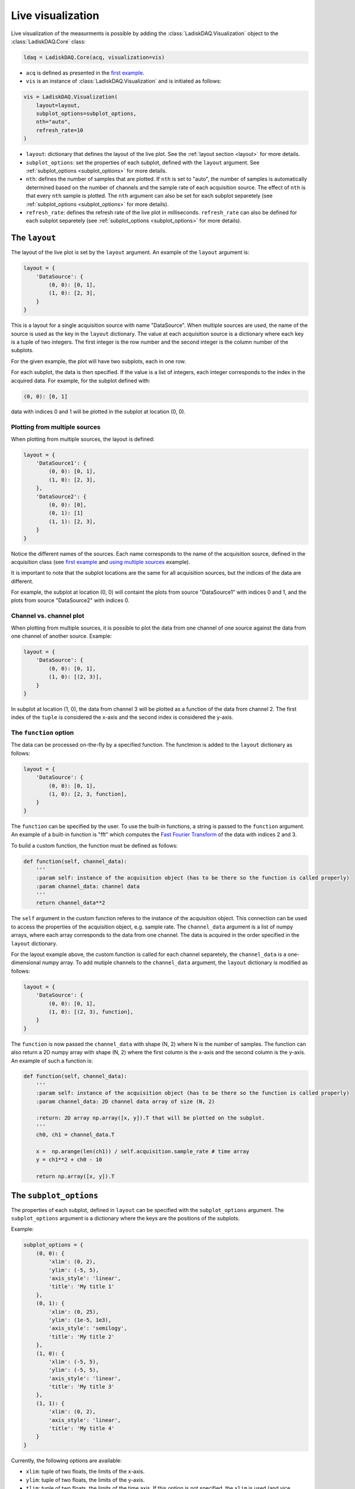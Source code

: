 Live visualization
==================

Live visualization of the measurments is possible by adding the :class:`LadiskDAQ.Visualization` object to the
:class:`LadiskDAQ.Core` class:

.. code-block:: python

    ldaq = LadiskDAQ.Core(acq, visualization=vis)


- ``acq`` is defined as presented in the `first example <simple_start.html>`_. 
- ``vis`` is an instance of :class:`LadiskDAQ.Visualization` and is initiated as follows:

.. code-block:: python

    vis = LadiskDAQ.Visualization(
        layout=layout, 
        subplot_options=subplot_options, 
        nth="auto", 
        refresh_rate=10
    )

- ``layout``: dictionary that defines the layout of the live plot. See the :ref:`layout section <layout>` for more details.
- ``subplot_options``: set the properties of each subplot, defined with the ``layout`` argument. See :ref:`subplot_options <subplot_options>` for more details.
- ``nth``: defines the number of samples that are plotted. If ``nth`` is set to "auto", the number of samples is automatically determined based on the number 
  of channels and the sample rate of each acquisition source. The effect of ``nth`` is that every ``nth`` sample is plotted.
  The ``nth`` argument can also be set for each subplot separetely (see :ref:`subplot_options <subplot_options>` for more details).
- ``refresh_rate``: defines the refresh rate of the live plot in milliseconds. ``refresh_rate`` can also be defined for each 
  subplot separetely (see :ref:`subplot_options <subplot_options>` for more details).

.. _layout:
The ``layout``
--------------

The layout of the live plot is set by the ``layout`` argument. An example of the ``layout`` argument is:

.. code-block:: python

    layout = {
        'DataSource': {
            (0, 0): [0, 1],
            (1, 0): [2, 3],
        }
    }

This is a layout for a single acquisition source with name "DataSource". 
When multiple sources are used, the name of the source is used as the key in the ``layout`` dictionary. 
The value at each acquisition source is a dictionary where each key is a tuple of two integers. 
The first integer is the row number and the second integer is the column number of the subplots.

For the given example, the plot will have two subplots, each in one row.

For each subplot, the data is then specified. 
If the value is a list of integers, each integer corresponds to the index in the acquired data.
For example, for the subplot defined with:

.. code-block:: python

    (0, 0): [0, 1]

data with indices 0 and 1 will be plotted in the subplot at location (0, 0).

Plotting from multiple sources
~~~~~~~~~~~~~~~~~~~~~~~~~~~~~~

When plotting from multiple sources, the layout is defined:

.. code-block:: python

    layout = {
        'DataSource1': {
            (0, 0): [0, 1],
            (1, 0): [2, 3],
        },
        'DataSource2': {
            (0, 0): [0],
            (0, 1): [1]
            (1, 1): [2, 3],
        }
    }

Notice the different names of the sources. Each name corresponds to the name of the acquisition source, defined in the acquisition class 
(see `first example <simple_start.html>`_ and `using multiple sources <multiple_sources.html>`_ example).

It is important to note that the subplot locations are the same for all acquisition sources, but the indices of the data are different. 

For example, the subplot at location (0, 0)
will containt the plots from source "DataSource1" with indices 0 and 1, and the plots from source "DataSource2" with indices 0.

Channel vs. channel plot
~~~~~~~~~~~~~~~~~~~~~~~~

When plotting from multiple sources, it is possible to plot the data from one channel of one source against the data from one channel of another source.
Example:

.. code-block:: python

    layout = {
        'DataSource': {
            (0, 0): [0, 1],
            (1, 0): [(2, 3)],
        }
    }

In subplot at location (1, 0), the data from channel 3 will be plotted as a function of the data from channel 2.
The first index of the ``tuple`` is considered the x-axis and the second index is considered the y-axis.

The ``function`` option
~~~~~~~~~~~~~~~~~~~~~~~

The data can be processed on-the-fly by a specified function.
The functmion is added to the ``layout`` dictionary as follows:

.. code-block:: python

    layout = {
        'DataSource': {
            (0, 0): [0, 1],
            (1, 0): [2, 3, function],
        }
    }

The ``function`` can be specified by the user. To use the built-in functions, a string is passed to the ``function`` argument. 
An example of a built-in function is "fft" which computes the `Fast Fourier Transform <https://numpy.org/doc/stable/reference/generated/numpy.fft.rfft.html>`_ 
of the data with indices 2 and 3.

To build a custom function, the function must be defined as follows:

.. code-block:: python

    def function(self, channel_data):
        '''
        :param self: instance of the acquisition object (has to be there so the function is called properly)
        :param channel_data: channel data
        '''
        return channel_data**2

The ``self`` argument in the custom function referes to the instance of the acquisition object. 
This connection can be used to access the properties of the acquisition object, e.g. sample rate.
The ``channel_data`` argument is a list of numpy arrays, where each array corresponds to the data from one channel. 
The data is acquired in the order specified in the ``layout`` dictionary.

For the layout example above, the custom function is called for each channel separetely, the ``channel_data`` is a one-dimensional numpy array. 
To add mutiple channels to the ``channel_data`` argument,
the ``layout`` dictionary is modified as follows:

.. code-block:: python

    layout = {
        'DataSource': {
            (0, 0): [0, 1],
            (1, 0): [(2, 3), function],
        }
    }

The ``function`` is now passed the ``channel_data`` with shape (N, 2) where N is the number of samples.
The function can also return a 2D numpy array with shape (N, 2) where the first column is the x-axis and the second column is the y-axis.
An example of such a function is:

.. code-block:: python

    def function(self, channel_data):
        '''
        :param self: instance of the acquisition object (has to be there so the function is called properly)
        :param channel_data: 2D channel data array of size (N, 2)

        :return: 2D array np.array([x, y]).T that will be plotted on the subplot.
        '''
        ch0, ch1 = channel_data.T

        x =  np.arange(len(ch1)) / self.acquisition.sample_rate # time array
        y = ch1**2 + ch0 - 10

        return np.array([x, y]).T

.. _subplot_options:
The ``subplot_options``
-----------------------

The properties of each subplot, defined in ``layout`` can be specified with the ``subplot_options`` argument. The ``subplot_options`` argument is a dictionary where the keys are the positions of the subplots.

Example:

.. code-block:: python

    subplot_options = {
        (0, 0): {
            'xlim': (0, 2),
            'ylim': (-5, 5),
            'axis_style': 'linear',
            'title': 'My title 1'
        },
        (0, 1): {
            'xlim': (0, 25),
            'ylim': (1e-5, 1e3),
            'axis_style': 'semilogy',
            'title': 'My title 2'
        },
        (1, 0): {
            'xlim': (-5, 5),
            'ylim': (-5, 5),
            'axis_style': 'linear',
            'title': 'My title 3'
        },
        (1, 1): {
            'xlim': (0, 2),
            'axis_style': 'linear',
            'title': 'My title 4'
        }
    }

Currently, the following options are available:

- ``xlim``: tuple of two floats, the limits of the x-axis.
- ``ylim``: tuple of two floats, the limits of the y-axis.
- ``tlim``: tuple of two floats, the limits of the time axis. If this option is not specified, the ``xlim`` is used (and vice versa).
- ``axis_style``: string, the style of the axis. Can be "linear", "semilogx", "semilogy" or "loglog".
- ``title``: string, the title of the subplot.
- ``rowspan``: int, the number of rows the subplot spans. Default is 1.
- ``colspan``: int, the number of columns the subplot spans. Default is 1.
- ``refresh_rate``: int, the refresh rate of the subplot in milliseconds. 
  If this option is not specified, the refresh rate defined in the :class:`Visualization` is used.
- ``nth``: int, same as the ``nth`` argument in :class:`Visualization`. 
  If this option is not specified, the ``nth`` argument defined in the :class:`Visualization` is used.

.. note::
    When plotting a simple time signal, the ``tlim`` and ``xlim`` have the same effect. 
    
    However, when plotting channel vs. channel, the ``tlim`` specifies the time range of the data and the ``xlim`` specifies the range of the x-axis (spatial).

    When plotting a function, the ``tlim`` determines the time range of the data that is passed to the function.


.. note::
    The ``xlim`` defines the samples that are plotted on the x-axis, not only a narrowed view of the data. 
    With this, the same data can be viewed with different zoom levels in an effcient way.

An example of ``subplot_options`` with ``colspan``:

.. code-block:: python

    subplot_options = {
        (0, 0): {
            'xlim': (0, 2),
            'ylim': (-5, 5),
            'axis_style': 'linear',
            'title': 'My title 1',
            'colspan': 2,
        },
        (1, 0): {
            'xlim': (-5, 5),
            'ylim': (-5, 5),
            'axis_style': 'linear',
            'title': 'My title 3'
        },
        (1, 1): {
            'xlim': (0, 2),
            'axis_style': 'linear',
            'title': 'My title 4',
            'rowspan': 2
        },
    }

Note that the subplot at location (0, 1) must be omitted, since it is spanned by the subplot at location (0, 0).
The subplot at location (0, 1) must also be omitted in the ``layout``.
